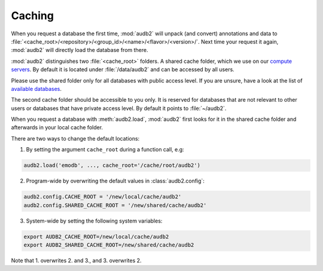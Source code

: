 .. jupyter-execute::
    :hide-code:
    :hide-output:

    import audb2


.. _cache-root:

Caching
=======

When you request a database the first time,
:mod:`audb2` will unpack (and convert) annotations and data to
:file:`<cache_root>/<repository>/<group_id>/<name>/<flavor>/<version>/`.
Next time your request it again,
:mod:`audb2` will directly load the database from there.

:mod:`audb2` distinguishes two :file:`<cache_root>` folders.
A shared cache folder, which we use on our `compute servers`_.
By default it is located under :file:`/data/audb2`
and can be accessed by all users.

.. jupyter-execute::

    audb2.default_cache_root(shared=True)

Please use the shared folder only
for all databases with public access level.
If you are unsure,
have a look at the list of `available databases`_.

The second cache folder should be
accessible to you only.
It is reserved for databases that
are not relevant to other users or
databases that have private access level.
By default it points to :file:`~/audb2`.

.. jupyter-execute::

    audb2.default_cache_root(shared=False)

When you request a database with :meth:`audb2.load`,
:mod:`audb2` first looks for it in the shared cache folder
and afterwards in your local cache folder.

There are two ways to change the default locations:

1. By setting the argument ``cache_root`` during a function call, e.g:

.. code-block:: python

    audb2.load('emodb', ..., cache_root='/cache/root/audb2')

2. Program-wide by overwriting the default values in :class:`audb2.config`:

.. code-block:: python

    audb2.config.CACHE_ROOT = '/new/local/cache/audb2'
    audb2.config.SHARED_CACHE_ROOT = '/new/shared/cache/audb2'

3. System-wide by setting the following system variables:

.. code-block:: bash

    export AUDB2_CACHE_ROOT=/new/local/cache/audb2
    export AUDB2_SHARED_CACHE_ROOT=/new/shared/cache/audb2

Note that 1. overwrites 2. and 3., and 3. overwrites 2.


.. _available databases:
    http://data.pp.audeering.com/databases.html
.. _compute servers:
    https://gitlab.audeering.com/devops/computex
